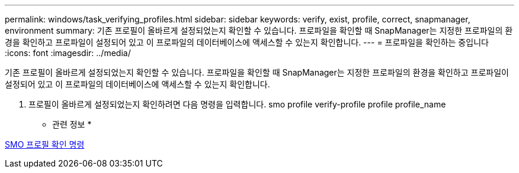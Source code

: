 ---
permalink: windows/task_verifying_profiles.html 
sidebar: sidebar 
keywords: verify, exist, profile, correct, snapmanager, environment 
summary: 기존 프로필이 올바르게 설정되었는지 확인할 수 있습니다. 프로파일을 확인할 때 SnapManager는 지정한 프로파일의 환경을 확인하고 프로파일이 설정되어 있고 이 프로파일의 데이터베이스에 액세스할 수 있는지 확인합니다. 
---
= 프로파일을 확인하는 중입니다
:icons: font
:imagesdir: ../media/


[role="lead"]
기존 프로필이 올바르게 설정되었는지 확인할 수 있습니다. 프로파일을 확인할 때 SnapManager는 지정한 프로파일의 환경을 확인하고 프로파일이 설정되어 있고 이 프로파일의 데이터베이스에 액세스할 수 있는지 확인합니다.

. 프로필이 올바르게 설정되었는지 확인하려면 다음 명령을 입력합니다. smo profile verify-profile profile profile_name


* 관련 정보 *

xref:reference_the_smosmsapprofile_verify_command.adoc[SMO 프로필 확인 명령]
